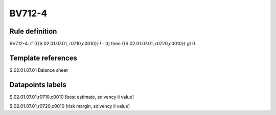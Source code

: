 =======
BV712-4
=======

Rule definition
---------------

BV712-4: if ({{S.02.01.07.01, r0710,c0010}} != 0) then {{S.02.01.07.01, r0720,c0010}} gt 0


Template references
-------------------

S.02.01.07.01 Balance sheet


Datapoints labels
-----------------

S.02.01.07.01,r0710,c0010 [best estimate, solvency ii value]

S.02.01.07.01,r0720,c0010 [risk margin, solvency ii value]



